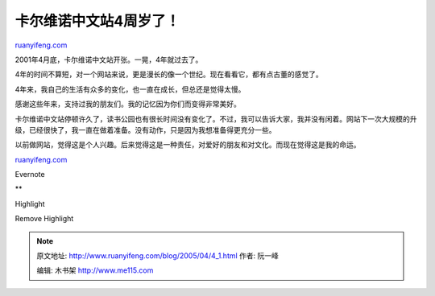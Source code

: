 .. _200504_4_1:

卡尔维诺中文站4周岁了！
==========================================

`ruanyifeng.com <http://www.ruanyifeng.com/blog/2005/04/4_1.html>`__

2001年4月底，卡尔维诺中文站开张。一晃，4年就过去了。

4年的时间不算短，对一个网站来说，更是漫长的像一个世纪。现在看看它，都有点古董的感觉了。

4年来，我自己的生活有众多的变化，也一直在成长，但总还是觉得太慢。

感谢这些年来，支持过我的朋友们。我的记忆因为你们而变得非常美好。

卡尔维诺中文站停顿许久了，读书公园也有很长时间没有变化了。不过，我可以告诉大家，我并没有闲着。网站下一次大规模的升级，已经很快了，我一直在做着准备。没有动作，只是因为我想准备得更充分一些。

以前做网站，觉得这是个人兴趣。后来觉得这是一种责任，对爱好的朋友和对文化。而现在觉得这是我的命运。

`ruanyifeng.com <http://www.ruanyifeng.com/blog/2005/04/4_1.html>`__

Evernote

**

Highlight

Remove Highlight

.. note::
    原文地址: http://www.ruanyifeng.com/blog/2005/04/4_1.html 
    作者: 阮一峰 

    编辑: 木书架 http://www.me115.com